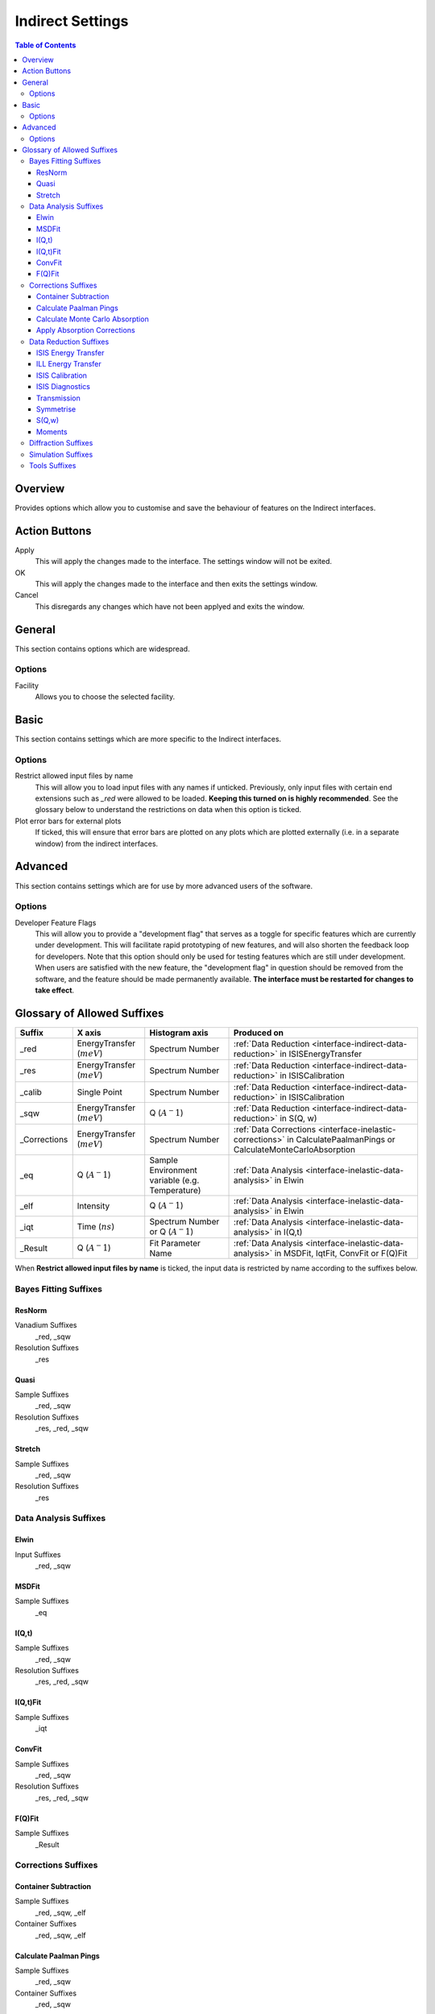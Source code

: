 ﻿.. _interface-indirect-settings:

Indirect Settings
=================

.. contents:: Table of Contents
  :local:

Overview
--------

Provides options which allow you to customise and save the behaviour of features on the
Indirect interfaces.

.. interface:: Settings
  :width: 450

Action Buttons
--------------

Apply
  This will apply the changes made to the interface. The settings window will not be exited.

OK
  This will apply the changes made to the interface and then exits the settings window.

Cancel
  This disregards any changes which have not been applyed and exits the window.


General
-------

This section contains options which are widespread.

Options
~~~~~~~

Facility
  Allows you to choose the selected facility.


Basic
-----

This section contains settings which are more specific to the Indirect interfaces.

Options
~~~~~~~

Restrict allowed input files by name
  This will allow you to load input files with any names if unticked. Previously, only
  input files with certain end extensions such as *_red* were allowed to be loaded.
  **Keeping this turned on is highly recommended**. See the glossary below to understand
  the restrictions on data when this option is ticked.

Plot error bars for external plots
  If ticked, this will ensure that error bars are plotted on any plots which are plotted
  externally (i.e. in a separate window) from the indirect interfaces.


Advanced
--------

This section contains settings which are for use by more advanced users of the software.

Options
~~~~~~~

Developer Feature Flags
  This will allow you to provide a "development flag" that serves as a toggle for specific
  features which are currently under development. This will facilitate rapid prototyping
  of new features, and will also shorten the feedback loop for developers. Note that this
  option should only be used for testing features which are still under development. When
  users are satisfied with the new feature, the "development flag" in question should be
  removed from the software, and the feature should be made permanently available.
  **The interface must be restarted for changes to take effect**.


Glossary of Allowed Suffixes
----------------------------

+--------------+------------------------------+------------------------------------------------+---------------------------------------------------------------------------------------------------------------------+
| Suffix       | X axis                       | Histogram axis                                 | Produced on                                                                                                         |
+==============+==============================+================================================+=====================================================================================================================+
| _red         | EnergyTransfer (:math:`meV`) | Spectrum Number                                | :ref:`Data Reduction <interface-indirect-data-reduction>` in ISISEnergyTransfer                                     |
+--------------+------------------------------+------------------------------------------------+---------------------------------------------------------------------------------------------------------------------+
| _res         | EnergyTransfer (:math:`meV`) | Spectrum Number                                | :ref:`Data Reduction <interface-indirect-data-reduction>` in ISISCalibration                                        |
+--------------+------------------------------+------------------------------------------------+---------------------------------------------------------------------------------------------------------------------+
| _calib       | Single Point                 | Spectrum Number                                | :ref:`Data Reduction <interface-indirect-data-reduction>` in ISISCalibration                                        |
+--------------+------------------------------+------------------------------------------------+---------------------------------------------------------------------------------------------------------------------+
| _sqw         | EnergyTransfer (:math:`meV`) | Q (:math:`A^-1`)                               | :ref:`Data Reduction <interface-indirect-data-reduction>` in S(Q, w)                                                |
+--------------+------------------------------+------------------------------------------------+---------------------------------------------------------------------------------------------------------------------+
| _Corrections | EnergyTransfer (:math:`meV`) | Spectrum Number                                | :ref:`Data Corrections <interface-inelastic-corrections>` in CalculatePaalmanPings or CalculateMonteCarloAbsorption |
+--------------+------------------------------+------------------------------------------------+---------------------------------------------------------------------------------------------------------------------+
| _eq          | Q (:math:`A^-1`)             | Sample Environment variable (e.g. Temperature) | :ref:`Data Analysis <interface-inelastic-data-analysis>` in Elwin                                                   |
+--------------+------------------------------+------------------------------------------------+---------------------------------------------------------------------------------------------------------------------+
| _elf         | Intensity                    | Q (:math:`A^-1`)                               | :ref:`Data Analysis <interface-inelastic-data-analysis>` in Elwin                                                   |
+--------------+------------------------------+------------------------------------------------+---------------------------------------------------------------------------------------------------------------------+
| _iqt         | Time (:math:`ns`)            | Spectrum Number or Q (:math:`A^-1`)            | :ref:`Data Analysis <interface-inelastic-data-analysis>` in I(Q,t)                                                  |
+--------------+------------------------------+------------------------------------------------+---------------------------------------------------------------------------------------------------------------------+
| _Result      | Q (:math:`A^-1`)             | Fit Parameter Name                             | :ref:`Data Analysis <interface-inelastic-data-analysis>` in MSDFit, IqtFit, ConvFit or F(Q)Fit                      |
+--------------+------------------------------+------------------------------------------------+---------------------------------------------------------------------------------------------------------------------+

When **Restrict allowed input files by name** is ticked, the input data is restricted by name
according to the suffixes below.

Bayes Fitting Suffixes
~~~~~~~~~~~~~~~~~~~~~~
ResNorm
#######

Vanadium Suffixes
  _red, _sqw

Resolution Suffixes
  _res

Quasi
#####

Sample Suffixes
  _red, _sqw

Resolution Suffixes
  _res, _red, _sqw

Stretch
#######

Sample Suffixes
  _red, _sqw

Resolution Suffixes
  _res

Data Analysis Suffixes
~~~~~~~~~~~~~~~~~~~~~~
Elwin
#####

Input Suffixes
  _red, _sqw

MSDFit
######

Sample Suffixes
  _eq

I(Q,t)
######

Sample Suffixes
  _red, _sqw

Resolution Suffixes
  _res, _red, _sqw

I(Q,t)Fit
#########

Sample Suffixes
  _iqt

ConvFit
#######

Sample Suffixes
  _red, _sqw

Resolution Suffixes
  _res, _red, _sqw

F(Q)Fit
#######

Sample Suffixes
  _Result

Corrections Suffixes
~~~~~~~~~~~~~~~~~~~~
Container Subtraction
#####################

Sample Suffixes
  _red, _sqw, _elf

Container Suffixes
  _red, _sqw, _elf

Calculate Paalman Pings
#######################

Sample Suffixes
  _red, _sqw

Container Suffixes
  _red, _sqw

Calculate Monte Carlo Absorption
################################

Sample Suffixes
  _red, _sqw

Container Suffixes
  _red, _sqw

Apply Absorption Corrections
############################

Sample Suffixes
  _red, _sqw

Container Suffixes
  _red, _sqw

Corrections Suffixes
  _Corrections

Data Reduction Suffixes
~~~~~~~~~~~~~~~~~~~~~~~
ISIS Energy Transfer
####################

Calibration Suffixes
  _calib

ILL Energy Transfer
###################
No restrictions.

ISIS Calibration
################
No restrictions.

ISIS Diagnostics
################

Calibration Suffixes
  _calib

Transmission
############
No restrictions.

Symmetrise
##########

Input Suffixes
  _red

S(Q,w)
######

Input Suffixes
  _red

Moments
#######

Input Suffixes
  _sqw

Diffraction Suffixes
~~~~~~~~~~~~~~~~~~~~
No restriction of input data by name takes place.

Simulation Suffixes
~~~~~~~~~~~~~~~~~~~
No restriction of input data by name takes place.

Tools Suffixes
~~~~~~~~~~~~~~
No restriction of input data by name takes place.


.. categories:: Interfaces Indirect
